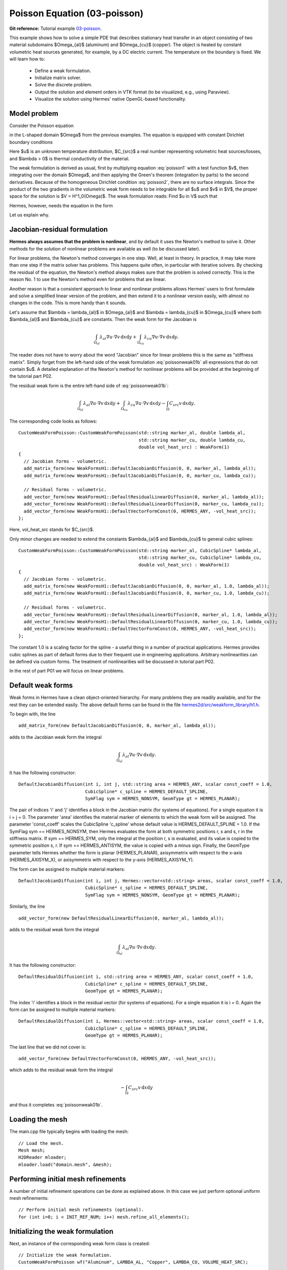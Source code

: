 Poisson Equation (03-poisson)
-----------------------------

**Git reference:** Tutorial example `03-poisson <http://git.hpfem.org/hermes.git/tree/HEAD:/hermes2d/tutorial/P01-linear/03-poisson>`_. 

This example shows how to solve a simple PDE that describes stationary 
heat transfer in an object consisting of two material subdomains $\Omega_{al}$
(aluminum) and $\Omega_{cu}$ (copper). The object is heated by constant volumetric 
heat sources generated, for example, by a DC electric current. The temperature 
on the boundary is fixed. We will learn how to:

 * Define a weak formulation.
 * Initialize matrix solver.
 * Solve the discrete problem.
 * Output the solution and element orders in VTK format 
   (to be visualized, e.g., using Paraview).
 * Visualize the solution using Hermes' native OpenGL-based functionality.

Model problem
~~~~~~~~~~~~~

Consider the Poisson equation

.. math::
    :label: poisson1

       -\mbox{div}(\lambda \nabla u) = C_{src}

in the L-shaped domain $\Omega$ from the previous examples.
The equation is equipped with constant Dirichlet boundary conditions

.. math::
    :label: poisson2

       u = u_0\ \ \  \mbox{on}\  \partial \Omega.

Here $u$ is an unknown temperature distribution, 
$C_{src}$ a real number representing volumetric heat sources/losses, and $\lambda > 0$ is thermal conductivity
of the material.

The weak formulation is derived as usual, first by multiplying equation :eq:`poisson1` 
with a test function $v$, then integrating over the domain $\Omega$, and then applying 
the Green's theorem (integration by parts) to the second derivatives.
Because of the homogeneous Dirichlet condition :eq:`poisson2`,
there are no surface integrals. Since the product of the two gradients 
in the volumetric weak form needs to be integrable for all $u$ and $v$ in $V$, 
the proper space for the solution is $V = H^1_0(\Omega)$. The weak formulation 
reads: Find $u \in V$ such that

.. math::
    :label: poissonweak01

         \int_\Omega \lambda \nabla u \cdot \nabla v \;\mbox{d\bfx} = \int_\Omega C_{src} v \;\mbox{d\bfx}\ \ \ \mbox{for all}\ v \in V.

Hermes, however, needs the equation in the form 

.. math::
    :label: poissonweak01b

         \int_\Omega \lambda \nabla u \cdot \nabla v \;\mbox{d\bfx} - \int_\Omega C_{src} v \;\mbox{d\bfx} = 0\ \ \ \mbox{for all}\ v \in V.
Let us explain why.

Jacobian-residual formulation
~~~~~~~~~~~~~~~~~~~~~~~~~~~~~

**Hermes always assumes that the problem is nonlinear**, and by default it uses the 
Newton's method to solve it. Other methods for the solution of nonlinear problems 
are available as well (to be discussed later). 

For linear problems, the Newton's
method converges in one step. Well, at least in theory. In practice, it 
may take more than one step if the matrix solver has problems. This happens 
quite often, in particular with iterative solvers. By checking the residual of the 
equation, the Newton's method always makes sure that the problem is solved correctly. 
This is the reason No. 1 to use the Newton's method even for problems 
that are linear. 

Another reason is that a consistent approach to linear and nonlinear problems allows 
Hermes' users to first formulate and solve a simplified linear version of the problem, 
and then extend it to a nonlinear version easily, with almost no changes in the code. 
This is more handy than it sounds.

Let's assume that $\lambda = \lambda_{al}$ in $\Omega_{al}$ and 
$\lambda = \lambda_{cu}$ in $\Omega_{cu}$ where both $\lambda_{al}$ and $\lambda_{cu}$
are constants. Then the weak form for the Jacobian is 

.. math ::

    \int_{\Omega_{al}} \lambda_{al} \nabla u \cdot \nabla v \, \mbox{d}x \mbox{d}y
    + \int_{\Omega_{cu}} \lambda_{cu} \nabla u \cdot \nabla v \, \mbox{d}x \mbox{d}y.

The reader does not have to worry about the word "Jacobian" since for linear 
problems this is the same as "stiffness matrix". Simply forget from the left-hand side
of the weak formulation :eq:`poissonweak01b` all expressions that do not contain $u$. 
A detailed explanation of the Newton's method for nonlinear problems will be provided 
at the beginning of the tutorial part P02.

The residual weak form is the entire left-hand side of :eq:`poissonweak01b`:

.. math ::

    \int_{\Omega_{al}} \lambda_{al} \nabla u \cdot \nabla v \, \mbox{d}x \mbox{d}y
    + \int_{\Omega_{cu}} \lambda_{cu} \nabla u \cdot \nabla v \, \mbox{d}x \mbox{d}y
    - \int_{\Omega} C_{src} v \, \mbox{d}x \mbox{d}y.

The corresponding code looks as follows::

    CustomWeakFormPoisson::CustomWeakFormPoisson(std::string marker_al, double lambda_al,
    			                         std::string marker_cu, double lambda_cu,
			                         double vol_heat_src) : WeakForm(1)
    {
      // Jacobian forms - volumetric.
      add_matrix_form(new WeakFormsH1::DefaultJacobianDiffusion(0, 0, marker_al, lambda_al));
      add_matrix_form(new WeakFormsH1::DefaultJacobianDiffusion(0, 0, marker_cu, lambda_cu));

      // Residual forms - volumetric.
      add_vector_form(new WeakFormsH1::DefaultResidualLinearDiffusion(0, marker_al, lambda_al));
      add_vector_form(new WeakFormsH1::DefaultResidualLinearDiffusion(0, marker_cu, lambda_cu));
      add_vector_form(new WeakFormsH1::DefaultVectorFormConst(0, HERMES_ANY, -vol_heat_src));
    };

Here, vol_heat_src stands for $C_{src}$. 

Only minor changes are needed to extend the constants 
$\lambda_{al}$ and $\lambda_{cu}$ to general cubic splines::

    CustomWeakFormPoisson::CustomWeakFormPoisson(std::string marker_al, CubicSpline* lambda_al,
    			                         std::string marker_cu, CubicSpline* lambda_cu,
			                         double vol_heat_src) : WeakForm(1)
    {
      // Jacobian forms - volumetric.
      add_matrix_form(new WeakFormsH1::DefaultJacobianDiffusion(0, 0, marker_al, 1.0, lambda_al));
      add_matrix_form(new WeakFormsH1::DefaultJacobianDiffusion(0, 0, marker_cu, 1.0, lambda_cu));

      // Residual forms - volumetric.
      add_vector_form(new WeakFormsH1::DefaultResidualLinearDiffusion(0, marker_al, 1.0, lambda_al));
      add_vector_form(new WeakFormsH1::DefaultResidualLinearDiffusion(0, marker_cu, 1.0, lambda_cu));
      add_vector_form(new WeakFormsH1::DefaultVectorFormConst(0, HERMES_ANY, -vol_heat_src));
    };

The constant 1.0 is a scaling factor for the spline - a useful thing 
in a number of practical applications. Hermes provides 
cubic splines as part of default forms due to their frequent use in 
engineering applications. Arbitrary nonlinearities can be defined
via custom forms. The treatment of nonlinearities will be discussed 
in tutorial part P02.

In the rest of part P01 we will focus on linear problems.


Default weak forms
~~~~~~~~~~~~~~~~~~

Weak forms in Hermes have a clean object-oriented hierarchy. For many problems they 
are readily available, and for the rest they can be extended easily. The above 
default forms can be found in the file `hermes2d/src/weakform_library/h1.h 
<http://git.hpfem.org/hermes.git/blob/HEAD:/hermes2d/src/weakform_library/h1.h>`_.

To begin with, the line 

::

    add_matrix_form(new DefaultJacobianDiffusion(0, 0, marker_al, lambda_al));

adds to the Jacobian weak form the integral

.. math ::

    \int_{\Omega_{al}} \lambda_{al} \nabla u \cdot \nabla v \, \mbox{d}x \mbox{d}y.

It has the following constructor::

    DefaultJacobianDiffusion(int i, int j, std::string area = HERMES_ANY, scalar const_coeff = 1.0,
                             CubicSpline* c_spline = HERMES_DEFAULT_SPLINE,
                             SymFlag sym = HERMES_NONSYM, GeomType gt = HERMES_PLANAR);

The pair of indices 'i' and 'j' identifies a block in the Jacobian matrix (for systems of 
equations). For a single equation it is i = j = 0. The parameter 'area' identifies 
the material marker of elements to which the weak form will be assigned. The 
parameter 'const_coeff' scales the CubicSpline 'c_spline' whose default value 
is HERMES_DEFAULT_SPLINE = 1.0. If the SymFlag sym == HERMES_NONSYM, then Hermes 
evaluates the form at both symmetric positions r, s and s, r in the stiffness matrix. 
If sym == HERMES_SYM, only the integral at the position r, s is evaluated, and its value 
is copied to the symmetric position s, r. If sym == HERMES_ANTISYM, the value is copied
with a minus sign. Finally, the GeomType parameter tells Hermes whether the form 
is planar (HERMES_PLANAR), axisymmetrix with respect to the x-axis (HERMES_AXISYM_X), 
or axisymmetrix with respect to the y-axis (HERMES_AXISYM_Y).

The form can be assigned to multiple material markers::

    DefaultJacobianDiffusion(int i, int j, Hermes::vector<std::string> areas, scalar const_coeff = 1.0,
                             CubicSpline* c_spline = HERMES_DEFAULT_SPLINE,
                             SymFlag sym = HERMES_NONSYM, GeomType gt = HERMES_PLANAR);

Similarly, the line

::

    add_vector_form(new DefaultResidualLinearDiffusion(0, marker_al, lambda_al));

adds to the residual weak form the integral

.. math ::

    \int_{\Omega_{al}} \lambda_{al} \nabla u \cdot \nabla v \, \mbox{d}x \mbox{d}y.

It has the following constructor::

    DefaultResidualDiffusion(int i, std::string area = HERMES_ANY, scalar const_coeff = 1.0,
                             CubicSpline* c_spline = HERMES_DEFAULT_SPLINE,
                             GeomType gt = HERMES_PLANAR);

The index 'i' identifies a block in the residual vector (for systems of 
equations). For a single equation it is i = 0. Again the form can be assigned 
to multiple material markers::

    DefaultResidualDiffusion(int i, Hermes::vector<std::string> areas, scalar const_coeff = 1.0,
                             CubicSpline* c_spline = HERMES_DEFAULT_SPLINE, 
                             GeomType gt = HERMES_PLANAR);

The last line that we did not cover is::

    add_vector_form(new DefaultVectorFormConst(0, HERMES_ANY, -vol_heat_src));

which adds to the residual weak form the integral

.. math ::

    - \int_{\Omega} C_{src} v \, \mbox{d}x \mbox{d}y

and thus it completes :eq:`poissonweak01b`.

Loading the mesh
~~~~~~~~~~~~~~~~

The main.cpp file typically begins with loading the mesh::

    // Load the mesh.
    Mesh mesh;
    H2DReader mloader;
    mloader.load("domain.mesh", &mesh);

Performing initial mesh refinements
~~~~~~~~~~~~~~~~~~~~~~~~~~~~~~~~~~~

A number of initial refinement operations can be done as 
explained above. In this case we just perform optional 
uniform mesh refinements::

    // Perform initial mesh refinements (optional).
    for (int i=0; i < INIT_REF_NUM; i++) mesh.refine_all_elements();

Initializing the weak formulation
~~~~~~~~~~~~~~~~~~~~~~~~~~~~~~~~~

Next, an instance of the corresponding weak form class is created::

    // Initialize the weak formulation.
    CustomWeakFormPoisson wf("Aluminum", LAMBDA_AL, "Copper", LAMBDA_CU, VOLUME_HEAT_SRC);

Setting constant Dirichlet boundary conditions
~~~~~~~~~~~~~~~~~~~~~~~~~~~~~~~~~~~~~~~~~~~~~~

Constant Dirichlet boundary conditions are assigned to the boundary markers 
"Bottom", "Inner", "Outer", and "Left" as follows::

    // Initialize essential boundary conditions.
    DefaultEssentialBCConst bc_essential(Hermes::vector<std::string>("Bottom", "Inner", "Outer", "Left"), FIXED_BDY_TEMP);
    EssentialBCs bcs(&bc_essential);

Do not worry about the complicated-looking Hermes::vector, this is just std::vector enhanced 
with a few extra constructors. It is used to avoid using variable-length arrays.

The treatment of nonzero Dirichlet and other boundary conditions 
will be explained in more detail, and illustrated on examples, in 
the following examples. For the moment, let's proceed to the finite 
element space. 

Initializing finite element space
~~~~~~~~~~~~~~~~~~~~~~~~~~~~~~~~~

As a next step, we initialize the FE space in the same way as in the previous tutorial 
example 02-space::

    // Create an H1 space with default shapeset.
    H1Space space(&mesh, &bcs, P_INIT);
    int ndof = space.get_num_dofs();
    info("ndof = %d", ndof);

Here P_INIT is a uniform polynomial degree of mesh elements (an integer number 
between 1 and 10).

Initializing discrete problem
~~~~~~~~~~~~~~~~~~~~~~~~~~~~~

The weak formulation and finite element space(s) constitute a finite element 
problem. To define it, one needs to create an instance of the DiscreteProblem 
class::

    // Initialize the FE problem.
    DiscreteProblem dp(&wf, &space);

Initializing matrix solver
~~~~~~~~~~~~~~~~~~~~~~~~~~

Next one needs to choose a matrix solver::

    MatrixSolverType matrix_solver = SOLVER_UMFPACK;  

Besides UMFPACK, one can use SOLVER_AMESOS, SOLVER_MUMPS, SOLVER_PETSC, and
SOLVER_SUPERLU (and matrix-free SOLVER_NOX for nonlinear problems - to be discussed
later). 

After that one needs to create instances of a matrix, vector, and matrix solver 
as follows:: 

    // Set up the solver, matrix, and rhs according to the solver selection.
    SparseMatrix* matrix = create_matrix(matrix_solver);
    Vector* rhs = create_vector(matrix_solver);
    Solver* solver = create_linear_solver(matrix_solver, matrix, rhs);

Solving the discrete problem
~~~~~~~~~~~~~~~~~~~~~~~~~~~~

Before solving the discrete problem, one has to create a coefficient 
vector:: 

    // Initial coefficient vector for the Newton's method.  
    scalar* coeff_vec = new scalar[ndof];
    memset(coeff_vec, 0, ndof*sizeof(scalar));

The discrete problem is solved via the Newton's method::

    // Perform Newton's iteration.
    if (!hermes2d.solve_newton(coeff_vec, &dp, solver, matrix, rhs)) error("Newton's iteration failed.");

This function comes with a number of optional parameters, see the file 
`hermes2d/src/h2d_common.h <https://github.com/hpfem/hermes/blob/master/hermes2d/src/h2d_common.h>`_
for more details.

Translating the coefficient vector into a solution
~~~~~~~~~~~~~~~~~~~~~~~~~~~~~~~~~~~~~~~~~~~~~~~~~~

The coefficient vector can be converted into a piecewise-polynomial 
Solution via the function Solution::vector_to_solution()::

    // Translate the resulting coefficient vector into a Solution.
    Solution sln;
    Solution::vector_to_solution(coeff_vec, &space, &sln);

Saving solution in VTK format
~~~~~~~~~~~~~~~~~~~~~~~~~~~~~

The solution can be saved in the VTK format to be visualized, for example,
using `Paraview <http://www.paraview.org/>`_. To do this, one uses the 
Linearizer class that has the ability to approximate adaptively a higher-order
polynomial solution using linear triangles::

    // Output solution in VTK format.
    Linearizer lin;
    bool mode_3D = true;
    lin.save_solution_vtk(&sln, "sln.vtk", "Temperature", mode_3D);
    info("Solution in VTK format saved to file %s.", "sln.vtk");

The function save_solution_vtk() can be found in hermes2d/src/linearizer/ and its 
complete header is::

    // Saves a MeshFunction (Solution, Filter) in VTK format.
    virtual void save_solution_vtk(MeshFunction* meshfn, const char* file_name, const char* quantity_name,
                                   bool mode_3D = true, int item = H2D_FN_VAL_0, 
                                   double eps = HERMES_EPS_NORMAL, double max_abs = -1.0,
                                   MeshFunction* xdisp = NULL, MeshFunction* ydisp = NULL,
                                   double dmult = 1.0);

Only the first three arguments are mandatory, the remaining ones are optional.
Their meaning is as follows:

 * mode_3D ... select either 2D or 3D rendering (default is 3D).
 * item:
   H2D_FN_VAL_0 ... show function values, 
   H2D_FN_DX_0  ... show x-derivative,
   H2D_FN_DY_0  ... show y-derivative,
   H2D_FN_DXX_0 ... show xx-derivative,
   H2D_FN_DXY_0 ... show xy-derivative,
   H2D_FN_DYY_0 ... show yy-derivative,
 * eps:
   HERMES_EPS_LOW      ... low resolution (small output file),
   HERMES_EPS_NORMAL   ... normal resolution (medium output file),
   HERMES_EPS_HIGH     ... high resolution (large output file),
   HERMES_EPS_VERYHIGH ... high resolution (very large output file).
 * max_abs: technical parameter, see file src/linearizer/linear.h.
 * xdisp, ydisp, dmult: Can be used to deform the domain. Typical applications are elasticity, plasticity, etc.
 
The following figure shows the corresponding Paraview visualization:

.. image:: 03-poisson/vtk.png
   :align: center
   :width: 530
   :alt: Solution of the Poisson equation.


Visualizing the solution using OpenGL (optional)
~~~~~~~~~~~~~~~~~~~~~~~~~~~~~~~~~~~~~~~~~~~~~~~~

The solution can also be visualized via the ScalarView class::

    // Visualize the solution.
    ScalarView view("Solution", new WinGeom(0, 0, 440, 350));
    view.show(&sln);
    View::wait();

Hermes' built-in OpenGL visualization looks as follows:

.. image:: 03-poisson/poisson.png
   :align: center
   :width: 400
   :alt: Solution of the Poisson equation.

Cleaning up
~~~~~~~~~~~

We finish the main.cpp file with::

    // Clean up.
    delete [] coeff_vec;
    delete solver;
    delete matrix;
    delete rhs;


